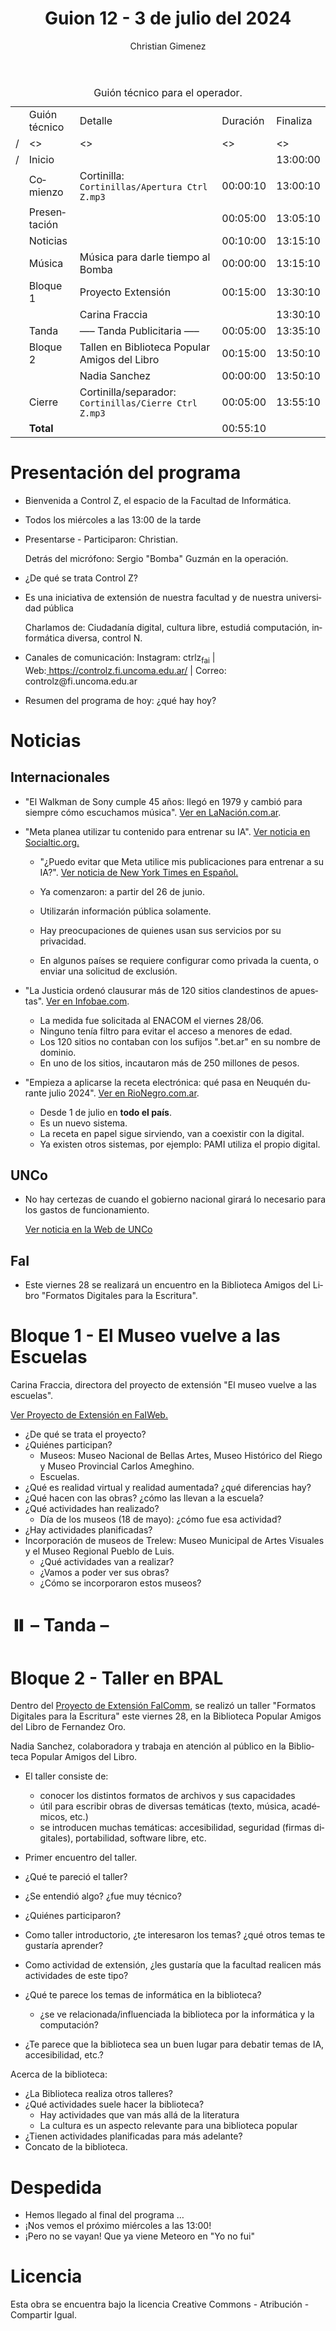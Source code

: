 #+title: Guion 12 - 3 de julio del 2024

#+HTML: <main>

#+caption: Guión técnico para el operador.
|   | Guión técnico | Detalle                                             | Duración | Finaliza |
| / | <>            | <>                                                  |       <> |       <> |
| / | Inicio        |                                                     |          | 13:00:00 |
|---+---------------+-----------------------------------------------------+----------+----------|
|   | Comienzo      | Cortinilla: =Cortinillas/Apertura Ctrl Z.mp3=         | 00:00:10 | 13:00:10 |
|   | Presentación  |                                                     | 00:05:00 | 13:05:10 |
|---+---------------+-----------------------------------------------------+----------+----------|
|   | Noticias      |                                                     | 00:10:00 | 13:15:10 |
|---+---------------+-----------------------------------------------------+----------+----------|
|   | Música        | Música para darle tiempo al Bomba \bomb{}                | 00:00:00 | 13:15:10 |
|---+---------------+-----------------------------------------------------+----------+----------|
|   | Bloque 1      | Proyecto Extensión                                  | 00:15:00 | 13:30:10 |
|   |               | \telephone{} Carina Fraccia                                   |          | 13:30:10 |
|---+---------------+-----------------------------------------------------+----------+----------|
|   | \pausebutton{} Tanda      | ----- Tanda Publicitaria -----                      | 00:05:00 | 13:35:10 |
|---+---------------+-----------------------------------------------------+----------+----------|
|   | Bloque 2      | Tallen en Biblioteca Popular Amigos del Libro       | 00:15:00 | 13:50:10 |
|   |               | \telephone{} Nadia Sanchez                                    | 00:00:00 | 13:50:10 |
|---+---------------+-----------------------------------------------------+----------+----------|
|   | Cierre        | Cortinilla/separador: =Cortinillas/Cierre Ctrl Z.mp3= | 00:05:00 | 13:55:10 |
|---+---------------+-----------------------------------------------------+----------+----------|
|---+---------------+-----------------------------------------------------+----------+----------|
|   | *Total*         |                                                     | 00:55:10 |          |
#+TBLFM: @4$5..@13$5=$4 + @-1$5;T::@14$4='(apply '+ '(@4$4..@13$4));T

* Presentación del programa
- Bienvenida a Control Z, el espacio de la Facultad de Informática.
- Todos los miércoles a las 13:00 de la tarde
- Presentarse - Participaron: Christian.
  
  Detrás del micrófono: Sergio "Bomba" Guzmán en la operación.
  
- ¿De qué se trata Control Z?

- Es una iniciativa de extensión de nuestra facultad y de nuestra
  universidad pública
  
  Charlamos de: Ciudadanía digital, cultura libre, estudiá computación,
  informática diversa, control N.

- Canales de comunicación: Instagram: ctrlz_fai |
  Web:[[https://www.google.com/url?q=https://controlz.fi.uncoma.edu.ar/&sa=D&source=editors&ust=1710886972631607&usg=AOvVaw0Nd3amx84NFOIIJmebjzYD][ ]][[https://www.google.com/url?q=https://controlz.fi.uncoma.edu.ar/&sa=D&source=editors&ust=1710886972631851&usg=AOvVaw2WckiSK9W10CI0pP35EAyw][https://controlz.fi.uncoma.edu.ar/]] |
  Correo: controlz@fi.uncoma.edu.ar
- Resumen del programa de hoy: ¿qué hay hoy?

* Noticias
** Internacionales
- "El Walkman de Sony cumple 45 años: llegó en 1979 y cambió para siempre cómo escuchamos música". [[https://www.lanacion.com.ar/tecnologia/el-walkman-de-sony-cumple-45-anos-llego-en-1979-y-cambio-para-siempre-como-escuchamos-musica-nid01072024/][Ver en LaNación.com.ar]].

- "Meta planea utilizar tu contenido para entrenar su IA". [[https://socialtic.org/blog/meta-planea-utilizar-tu-contenido-para-entrenar-su-ia/][Ver noticia en Socialtic.org.]]

  - "¿Puedo evitar que Meta utilice mis publicaciones para entrenar a su IA?". [[https://www.nytimes.com/es/2024/06/10/espanol/meta-ia-datos-privacidad.html][Ver noticia de New York Times en Español.]]

  - Ya comenzaron: a partir del 26 de junio.
  - Utilizarán información pública solamente.
  - Hay preocupaciones de quienes usan sus servicios por su privacidad.
  - En algunos países se requiere configurar como privada la cuenta, o enviar una solicitud de exclusión.

- "La Justicia ordenó clausurar más de 120 sitios clandestinos de apuestas". [[https://www.infobae.com/sociedad/policiales/2024/06/28/la-justicia-ordeno-clausurar-mas-de-120-sitios-clandestinos-de-apuestas/][Ver en Infobae.com]].
  - La medida fue solicitada al ENACOM el viernes 28/06.
  - Ninguno tenía filtro para evitar el acceso a menores de edad.
  - Los 120 sitios no contaban con los sufijos ".bet.ar" en su nombre de dominio.
  - En uno de los sitios, incautaron más de 250 millones de pesos.

- "Empieza a aplicarse la receta electrónica: qué pasa en Neuquén durante julio 2024". [[https://www.rionegro.com.ar/servicios/empieza-a-aplicarse-la-receta-electronica-que-pasa-en-neuquen-durante-julio-2024-3667551/#Echobox=1719890914][Ver en RioNegro.com.ar]].
  - Desde 1 de julio en *todo el país*.
  - Es un nuevo sistema.
  - La receta en papel sigue sirviendo, van a coexistir con la digital.
  - Ya existen otros sistemas, por ejemplo: PAMI utiliza el propio digital.
  

** UNCo

- No hay certezas de cuando el gobierno nacional girará lo necesario para los gastos de funcionamiento.

  [[https://www.uncoma.edu.ar/estamos-tratando-de-salvar-el-segundo-cuatrimestre/][Ver noticia en la Web de UNCo]]

** FaI
- Este viernes 28 se realizará un encuentro en la Biblioteca Amigos del Libro "Formatos Digitales para la Escritura".


* Bloque 1 - El Museo vuelve a las Escuelas

\telephone{} Carina Fraccia, directora del proyecto de extensión "El museo vuelve a las escuelas".

[[https://www.fi.uncoma.edu.ar/index.php/extension/proyectos-de-extension-vigentes/el-museo-vuelve-a-las-escuelas/][Ver Proyecto de Extensión en FaIWeb.]]

- ¿De qué se trata el proyecto?
- ¿Quiénes participan?
  - Museos:  Museo Nacional de Bellas Artes, Museo Histórico del Riego y Museo Provincial Carlos Ameghino.
  - Escuelas.
- ¿Qué es realidad virtual y realidad aumentada? ¿qué diferencias hay?
- ¿Qué hacen con las obras? ¿cómo las llevan a la escuela?
- ¿Qué actividades han realizado?
  - Día de los museos (18 de mayo): ¿cómo fue esa actividad?
- ¿Hay actividades planificadas?
- Incorporación de museos de Trelew: Museo Municipal de Artes Visuales y el Museo Regional Pueblo de Luis.
  - ¿Qué actividades van a realizar?
  - ¿Vamos a poder ver sus obras?
  - ¿Cómo se incorporaron estos museos?


* ⏸️ -- Tanda --
* Bloque 2 - Taller en BPAL
Dentro del [[https://www.fi.uncoma.edu.ar/index.php/extension/proyectos-de-extension-vigentes/faicomm-charlando-sobre-informatica/][Proyecto de Extensión FaIComm]], se realizó un taller "Formatos Digitales para la Escritura" este viernes 28, en la Biblioteca Popular Amigos del Libro de Fernandez Oro.

\telephone{} Nadia Sanchez, colaboradora y trabaja en atención al público en la Biblioteca Popular Amigos del Libro.

- El taller consiste de:
  - conocer los distintos formatos de archivos y sus capacidades
  - útil para escribir obras de diversas temáticas (texto, música, académicos, etc.)
  - se introducen muchas temáticas: accesibilidad, seguridad (firmas digitales), portabilidad, software libre, etc.
- Primer encuentro del taller.

- ¿Qué te pareció el taller?
- ¿Se entendió algo? ¿fue muy técnico?
- ¿Quiénes participaron?
- Como taller introductorio, ¿te interesaron los temas? ¿qué otros temas te gustaría aprender?
- Como actividad de extensión, ¿les gustaría que la facultad realicen más actividades de este tipo?
- ¿Qué te parece los temas de informática en la biblioteca?
  - ¿se ve relacionada/influenciada la biblioteca por la informática y la computación?
- ¿Te parece que la biblioteca sea un buen lugar para debatir temas de IA, accesibilidad, etc.? 

Acerca de la biblioteca:

- ¿La Biblioteca realiza otros talleres?
- ¿Qué actividades suele hacer la biblioteca?
  - Hay actividades que van más allá de la literatura
  - La cultura es un aspecto relevante para una biblioteca popular
- ¿Tienen actividades planificadas para más adelante?
- Concato de la biblioteca.

* Despedida
- Hemos llegado al final del programa ...
- ¡Nos vemos el próximo miércoles a las 13:00!
- ¡Pero no se vayan! Que ya viene Meteoro en "Yo no fui"

* Licencia
Esta obra se encuentra bajo la licencia Creative Commons - Atribución - Compartir Igual.

#+HTML: </main>

* Meta     :noexport:

# ----------------------------------------------------------------------
#+SUBTITLE:
#+AUTHOR: Christian Gimenez
#+EMAIL:
#+DESCRIPTION: 
#+KEYWORDS: 
#+COLUMNS: %40ITEM(Task) %17Effort(Estimated Effort){:} %CLOCKSUM

#+STARTUP: inlineimages hidestars content hideblocks entitiespretty
#+STARTUP: indent fninline latexpreview

#+OPTIONS: H:3 num:t toc:t \n:nil @:t ::t |:t ^:{} -:t f:t *:t <:t
#+OPTIONS: TeX:t LaTeX:t skip:nil d:nil todo:t pri:nil tags:not-in-toc
#+OPTIONS: tex:imagemagick

#+TODO: TODO(t!) CURRENT(c!) PAUSED(p!) | DONE(d!) CANCELED(C!@)

# -- Export
#+LANGUAGE: es
#+EXPORT_SELECT_TAGS: export
#+EXPORT_EXCLUDE_TAGS: noexport
# #+export_file_name: 

# -- HTML Export
#+INFOJS_OPT: view:info toc:t ftoc:t ltoc:t mouse:underline buttons:t path:libs/org-info.js
#+XSLT:

# -- For ox-twbs or HTML Export
# #+HTML_HEAD: <link href="libs/bootstrap.min.css" rel="stylesheet">
# -- -- LaTeX-CSS
# #+HTML_HEAD: <link href="css/style-org.css" rel="stylesheet">

# #+HTML_HEAD: <script src="libs/jquery.min.js"></script> 
# #+HTML_HEAD: <script src="libs/bootstrap.min.js"></script>

#+HTML_HEAD_EXTRA: <link href="../css/guiones-2024.css" rel="stylesheet">

# -- LaTeX Export
# #+LATEX_CLASS: article
#+latex_compiler: lualatex
# #+latex_class_options: [12pt, twoside]

#+latex_header: \usepackage{csquotes}
# #+latex_header: \usepackage[spanish]{babel}
# #+latex_header: \usepackage[margin=2cm]{geometry}
# #+latex_header: \usepackage{fontspec}
#+latex_header: \usepackage{emoji}
# -- biblatex
#+latex_header: \usepackage[backend=biber, style=alphabetic, backref=true]{biblatex}
#+latex_header: \addbibresource{tangled/biblio.bib}
# -- -- Tikz
# #+LATEX_HEADER: \usepackage{tikz}
# #+LATEX_HEADER: \usetikzlibrary{arrows.meta}
# #+LATEX_HEADER: \usetikzlibrary{decorations}
# #+LATEX_HEADER: \usetikzlibrary{decorations.pathmorphing}
# #+LATEX_HEADER: \usetikzlibrary{shapes.geometric}
# #+LATEX_HEADER: \usetikzlibrary{shapes.symbols}
# #+LATEX_HEADER: \usetikzlibrary{positioning}
# #+LATEX_HEADER: \usetikzlibrary{trees}

# #+LATEX_HEADER_EXTRA:

# --  Info Export
#+TEXINFO_DIR_CATEGORY: A category
#+TEXINFO_DIR_TITLE: Guiones: (Guion)
#+TEXINFO_DIR_DESC: One line description.
#+TEXINFO_PRINTED_TITLE: Guiones
#+TEXINFO_FILENAME: Guion.info


# Local Variables:
# org-hide-emphasis-markers: t
# org-use-sub-superscripts: "{}"
# fill-column: 80
# visual-line-fringe-indicators: t
# ispell-local-dictionary: "british"
# org-latex-default-figure-position: "tbp"
# End:
